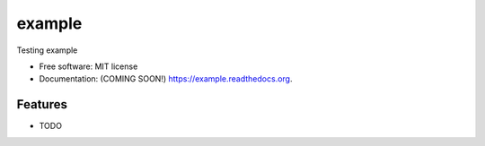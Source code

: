 ===============================
example
===============================

.. image:: https://img.shields.io/travis/ortizub41/example.svg
        :target: https://travis-ci.org/ortizub41/example

.. image:: https://img.shields.io/pypi/v/example.svg
        :target: https://pypi.python.org/pypi/example


Testing example

* Free software: MIT license
* Documentation: (COMING SOON!) https://example.readthedocs.org.

Features
--------

* TODO
